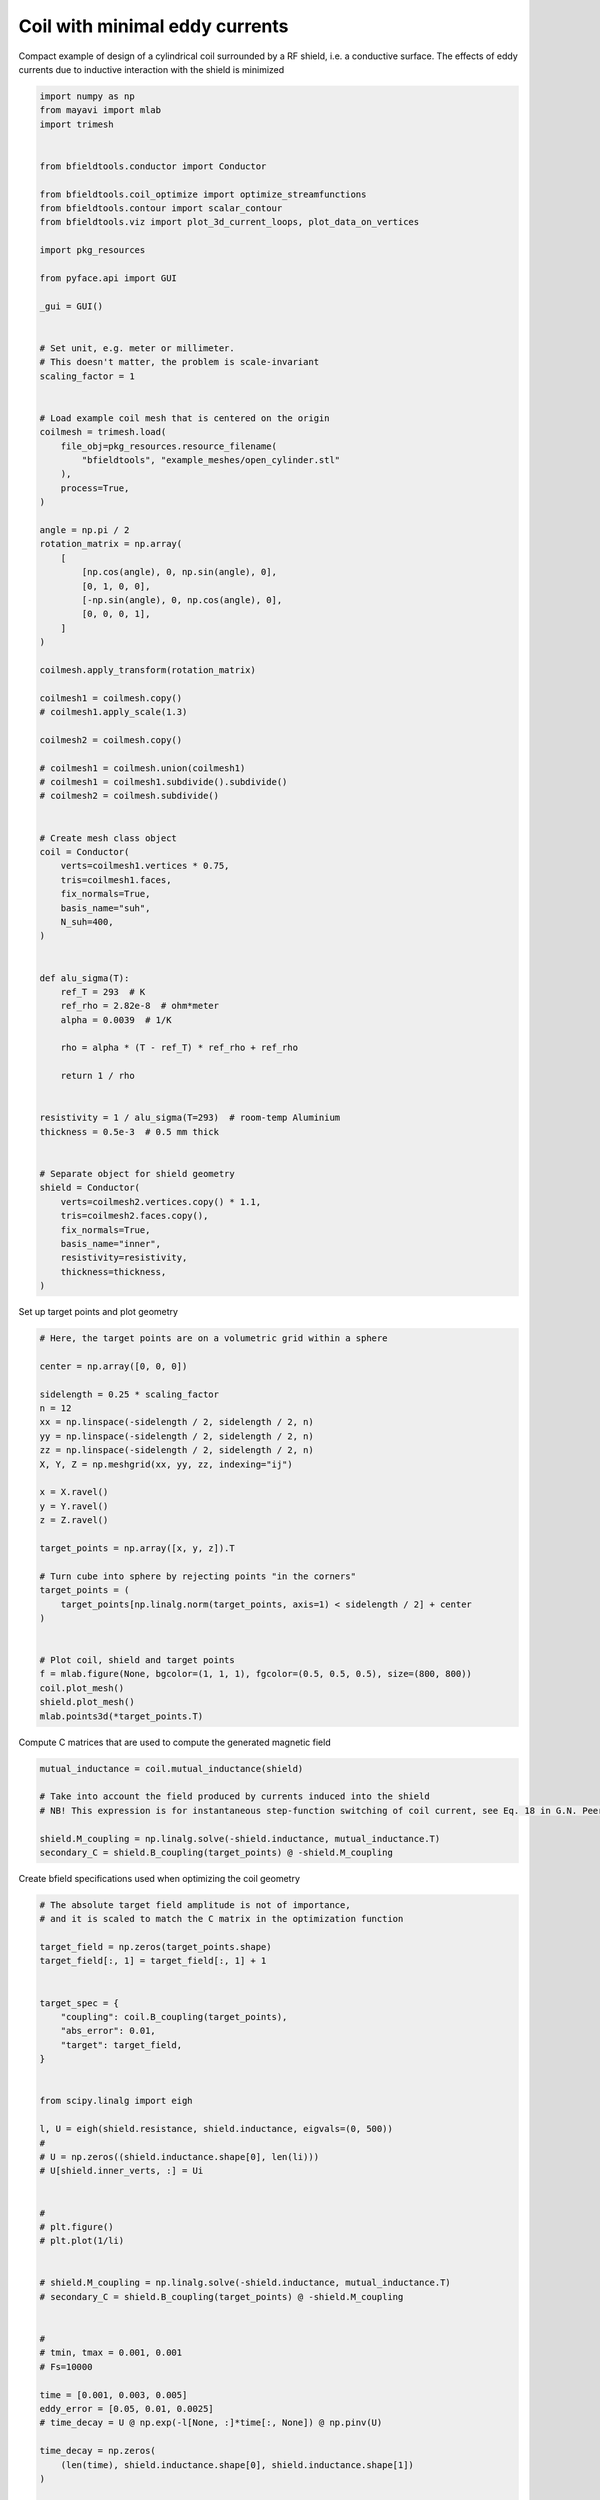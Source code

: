 .. only:: html

    .. note::
        :class: sphx-glr-download-link-note

        Click :ref:`here <sphx_glr_download_auto_examples_coil_design_minimal_eddy_current_cylindrical_coil_design.py>`     to download the full example code
    .. rst-class:: sphx-glr-example-title

    .. _sphx_glr_auto_examples_coil_design_minimal_eddy_current_cylindrical_coil_design.py:


Coil with minimal eddy currents
===============================
Compact example of design of a cylindrical coil surrounded by a RF shield, i.e. a conductive surface.
The effects of eddy currents due to inductive interaction with the shield is minimized


.. code-block:: default


    import numpy as np
    from mayavi import mlab
    import trimesh


    from bfieldtools.conductor import Conductor

    from bfieldtools.coil_optimize import optimize_streamfunctions
    from bfieldtools.contour import scalar_contour
    from bfieldtools.viz import plot_3d_current_loops, plot_data_on_vertices

    import pkg_resources

    from pyface.api import GUI

    _gui = GUI()


    # Set unit, e.g. meter or millimeter.
    # This doesn't matter, the problem is scale-invariant
    scaling_factor = 1


    # Load example coil mesh that is centered on the origin
    coilmesh = trimesh.load(
        file_obj=pkg_resources.resource_filename(
            "bfieldtools", "example_meshes/open_cylinder.stl"
        ),
        process=True,
    )

    angle = np.pi / 2
    rotation_matrix = np.array(
        [
            [np.cos(angle), 0, np.sin(angle), 0],
            [0, 1, 0, 0],
            [-np.sin(angle), 0, np.cos(angle), 0],
            [0, 0, 0, 1],
        ]
    )

    coilmesh.apply_transform(rotation_matrix)

    coilmesh1 = coilmesh.copy()
    # coilmesh1.apply_scale(1.3)

    coilmesh2 = coilmesh.copy()

    # coilmesh1 = coilmesh.union(coilmesh1)
    # coilmesh1 = coilmesh1.subdivide().subdivide()
    # coilmesh2 = coilmesh.subdivide()


    # Create mesh class object
    coil = Conductor(
        verts=coilmesh1.vertices * 0.75,
        tris=coilmesh1.faces,
        fix_normals=True,
        basis_name="suh",
        N_suh=400,
    )


    def alu_sigma(T):
        ref_T = 293  # K
        ref_rho = 2.82e-8  # ohm*meter
        alpha = 0.0039  # 1/K

        rho = alpha * (T - ref_T) * ref_rho + ref_rho

        return 1 / rho


    resistivity = 1 / alu_sigma(T=293)  # room-temp Aluminium
    thickness = 0.5e-3  # 0.5 mm thick


    # Separate object for shield geometry
    shield = Conductor(
        verts=coilmesh2.vertices.copy() * 1.1,
        tris=coilmesh2.faces.copy(),
        fix_normals=True,
        basis_name="inner",
        resistivity=resistivity,
        thickness=thickness,
    )






.. rst-class:: sphx-glr-script-out

 Out:

 .. code-block:: none

    face_normals didn't match triangles, ignoring!
    Calculating surface harmonics expansion...
    Computing the laplacian matrix...
    Computing the mass matrix...




Set up target  points and plot geometry


.. code-block:: default


    # Here, the target points are on a volumetric grid within a sphere

    center = np.array([0, 0, 0])

    sidelength = 0.25 * scaling_factor
    n = 12
    xx = np.linspace(-sidelength / 2, sidelength / 2, n)
    yy = np.linspace(-sidelength / 2, sidelength / 2, n)
    zz = np.linspace(-sidelength / 2, sidelength / 2, n)
    X, Y, Z = np.meshgrid(xx, yy, zz, indexing="ij")

    x = X.ravel()
    y = Y.ravel()
    z = Z.ravel()

    target_points = np.array([x, y, z]).T

    # Turn cube into sphere by rejecting points "in the corners"
    target_points = (
        target_points[np.linalg.norm(target_points, axis=1) < sidelength / 2] + center
    )


    # Plot coil, shield and target points
    f = mlab.figure(None, bgcolor=(1, 1, 1), fgcolor=(0.5, 0.5, 0.5), size=(800, 800))
    coil.plot_mesh()
    shield.plot_mesh()
    mlab.points3d(*target_points.T)





.. rst-class:: sphx-glr-horizontal


    *

      .. image:: /auto_examples/coil_design/images/sphx_glr_minimal_eddy_current_cylindrical_coil_design_001.png
            :class: sphx-glr-multi-img

    *

      .. image:: /auto_examples/coil_design/images/sphx_glr_minimal_eddy_current_cylindrical_coil_design_002.png
            :class: sphx-glr-multi-img

    *

      .. image:: /auto_examples/coil_design/images/sphx_glr_minimal_eddy_current_cylindrical_coil_design_003.png
            :class: sphx-glr-multi-img


.. rst-class:: sphx-glr-script-out

 Out:

 .. code-block:: none


    <mayavi.modules.glyph.Glyph object at 0x0000025409DAE830>



Compute C matrices that are used to compute the generated magnetic field


.. code-block:: default


    mutual_inductance = coil.mutual_inductance(shield)

    # Take into account the field produced by currents induced into the shield
    # NB! This expression is for instantaneous step-function switching of coil current, see Eq. 18 in G.N. Peeren, 2003.

    shield.M_coupling = np.linalg.solve(-shield.inductance, mutual_inductance.T)
    secondary_C = shield.B_coupling(target_points) @ -shield.M_coupling





.. rst-class:: sphx-glr-script-out

 Out:

 .. code-block:: none

    Estimating 69923 MiB required for 4764 by 4764 vertices...
    Computing inductance matrix in 180 chunks (8637 MiB memory free),                  when approx_far=True using more chunks is faster...
    Computing 1/r-potential matrix
    Computing the inductance matrix...
    Computing self-inductance matrix using rough quadrature (degree=2).              For higher accuracy, set quad_degree to 4 or more.
    Estimating 69923 MiB required for 4764 by 4764 vertices...
    Computing inductance matrix in 180 chunks (8634 MiB memory free),                  when approx_far=True using more chunks is faster...
    Computing 1/r-potential matrix
    Inductance matrix computation took 76.07 seconds.
    Computing magnetic field coupling matrix, 4764 vertices by 672 target points... took 1.61 seconds.




Create bfield specifications used when optimizing the coil geometry


.. code-block:: default


    # The absolute target field amplitude is not of importance,
    # and it is scaled to match the C matrix in the optimization function

    target_field = np.zeros(target_points.shape)
    target_field[:, 1] = target_field[:, 1] + 1


    target_spec = {
        "coupling": coil.B_coupling(target_points),
        "abs_error": 0.01,
        "target": target_field,
    }


    from scipy.linalg import eigh

    l, U = eigh(shield.resistance, shield.inductance, eigvals=(0, 500))
    #
    # U = np.zeros((shield.inductance.shape[0], len(li)))
    # U[shield.inner_verts, :] = Ui


    #
    # plt.figure()
    # plt.plot(1/li)


    # shield.M_coupling = np.linalg.solve(-shield.inductance, mutual_inductance.T)
    # secondary_C = shield.B_coupling(target_points) @ -shield.M_coupling


    #
    # tmin, tmax = 0.001, 0.001
    # Fs=10000

    time = [0.001, 0.003, 0.005]
    eddy_error = [0.05, 0.01, 0.0025]
    # time_decay = U @ np.exp(-l[None, :]*time[:, None]) @ np.pinv(U)

    time_decay = np.zeros(
        (len(time), shield.inductance.shape[0], shield.inductance.shape[1])
    )

    induction_spec = []


    Uinv = np.linalg.pinv(U)
    for idx, t in enumerate(time):
        time_decay = U @ np.diag(np.exp(-l * t)) @ Uinv
        eddy_coupling = shield.B_coupling(target_points) @ time_decay @ shield.M_coupling
        induction_spec.append(
            {
                "coupling": eddy_coupling,
                "abs_error": eddy_error[idx],
                "rel_error": 0,
                "target": np.zeros_like(target_field),
            }
        )





.. rst-class:: sphx-glr-script-out

 Out:

 .. code-block:: none

    Computing magnetic field coupling matrix, 4764 vertices by 672 target points... took 1.70 seconds.
    Computing the resistance matrix...




Run QP solver


.. code-block:: default


    import mosek

    coil.s, prob = optimize_streamfunctions(
        coil,
        [target_spec] + induction_spec,
        objective="minimum_inductive_energy",
        solver="MOSEK",
        solver_opts={"mosek_params": {mosek.iparam.num_threads: 8}},
    )

    from bfieldtools.conductor import StreamFunction

    shield.induced_s = StreamFunction(shield.M_coupling @ coil.s, shield)





.. rst-class:: sphx-glr-script-out

 Out:

 .. code-block:: none

    Computing the inductance matrix...
    Computing self-inductance matrix using rough quadrature (degree=2).              For higher accuracy, set quad_degree to 4 or more.
    Estimating 69923 MiB required for 4764 by 4764 vertices...
    Computing inductance matrix in 200 chunks (7579 MiB memory free),                  when approx_far=True using more chunks is faster...
    Computing 1/r-potential matrix
    Inductance matrix computation took 77.12 seconds.
    Pre-existing problem not passed, creating...
    Passing parameters to problem...
    Passing problem to solver...


    Problem
      Name                   :                 
      Objective sense        : min             
      Type                   : CONIC (conic optimization problem)
      Constraints            : 16530           
      Cones                  : 1               
      Scalar variables       : 803             
      Matrix variables       : 0               
      Integer variables      : 0               

    Optimizer started.
    Problem
      Name                   :                 
      Objective sense        : min             
      Type                   : CONIC (conic optimization problem)
      Constraints            : 16530           
      Cones                  : 1               
      Scalar variables       : 803             
      Matrix variables       : 0               
      Integer variables      : 0               

    Optimizer  - threads                : 8               
    Optimizer  - solved problem         : the dual        
    Optimizer  - Constraints            : 401
    Optimizer  - Cones                  : 1
    Optimizer  - Scalar variables       : 16530             conic                  : 402             
    Optimizer  - Semi-definite variables: 0                 scalarized             : 0               
    Factor     - setup time             : 0.31              dense det. time        : 0.00            
    Factor     - ML order time          : 0.00              GP order time          : 0.00            
    Factor     - nonzeros before factor : 8.06e+04          after factor           : 8.06e+04        
    Factor     - dense dim.             : 0                 flops                  : 1.38e+09        
    ITE PFEAS    DFEAS    GFEAS    PRSTATUS   POBJ              DOBJ              MU       TIME  
    0   3.2e+01  1.0e+00  2.0e+00  0.00e+00   0.000000000e+00   -1.000000000e+00  1.0e+00  5.73  
    1   1.7e+01  5.3e-01  1.2e+00  -6.72e-01  9.010357633e+01   8.973633378e+01   5.3e-01  5.86  
    2   1.1e+01  3.3e-01  7.9e-01  -4.09e-01  3.094011150e+02   3.094040053e+02   3.3e-01  5.97  
    3   6.3e+00  2.0e-01  4.7e-01  -1.46e-01  1.474734387e+03   1.474971280e+03   2.0e-01  6.11  
    4   3.4e+00  1.1e-01  3.1e-01  -3.73e-01  2.889963554e+03   2.891030973e+03   1.1e-01  6.23  
    5   1.7e+00  5.3e-02  1.2e-01  3.70e-02   1.176932710e+04   1.176989190e+04   5.3e-02  6.34  
    6   4.8e-01  1.5e-02  2.4e-02  2.17e-01   2.077401084e+04   2.077442344e+04   1.5e-02  6.51  
    7   2.5e-01  7.9e-03  1.1e-02  6.38e-01   2.410348577e+04   2.410383935e+04   7.9e-03  6.64  
    8   2.2e-01  6.8e-03  9.4e-03  6.15e-01   2.488708711e+04   2.488743067e+04   6.8e-03  6.73  
    9   8.0e-02  2.5e-03  2.5e-03  6.69e-01   2.834583457e+04   2.834602810e+04   2.5e-03  6.89  
    10  5.7e-02  1.8e-03  1.6e-03  6.50e-01   2.907195903e+04   2.907212572e+04   1.8e-03  7.00  
    11  8.5e-03  2.6e-04  1.2e-04  7.66e-01   3.122455504e+04   3.122459728e+04   2.6e-04  7.13  
    12  2.1e-03  6.5e-05  1.5e-05  9.68e-01   3.164292971e+04   3.164294065e+04   6.5e-05  7.23  
    13  3.7e-04  1.2e-05  1.1e-06  9.62e-01   3.176359634e+04   3.176359820e+04   1.2e-05  7.34  
    14  1.8e-05  5.6e-07  8.4e-08  9.88e-01   3.178831923e+04   3.178831924e+04   5.6e-07  7.47  
    15  3.4e-05  1.4e-07  6.8e-09  1.00e+00   3.178957314e+04   3.178957311e+04   2.7e-08  7.67  
    16  1.6e-05  7.6e-08  2.8e-09  1.00e+00   3.178960106e+04   3.178960104e+04   1.5e-08  7.89  
    17  8.1e-06  4.4e-08  1.7e-09  1.00e+00   3.178961640e+04   3.178961642e+04   8.2e-09  8.14  
    18  2.0e-06  3.7e-08  3.7e-10  1.00e+00   3.178961848e+04   3.178961848e+04   7.3e-09  8.38  
    19  2.0e-06  3.7e-08  3.7e-10  1.00e+00   3.178961848e+04   3.178961848e+04   7.3e-09  8.69  
    20  2.0e-06  3.7e-08  3.7e-10  1.00e+00   3.178961848e+04   3.178961848e+04   7.3e-09  9.02  
    Optimizer terminated. Time: 9.48    


    Interior-point solution summary
      Problem status  : PRIMAL_AND_DUAL_FEASIBLE
      Solution status : OPTIMAL
      Primal.  obj: 3.1789618477e+04    nrm: 6e+04    Viol.  con: 1e-07    var: 0e+00    cones: 0e+00  
      Dual.    obj: 3.1789618482e+04    nrm: 4e+05    Viol.  con: 0e+00    var: 5e-07    cones: 0e+00  




Plot coil windings and target points


.. code-block:: default



    loops = scalar_contour(coil.mesh, coil.s.vert, N_contours=6)


    f = mlab.figure(None, bgcolor=(1, 1, 1), fgcolor=(0.5, 0.5, 0.5), size=(600, 500))
    mlab.clf()

    plot_3d_current_loops(loops, colors="auto", figure=f, tube_radius=0.005)

    B_target = coil.B_coupling(target_points) @ coil.s

    mlab.quiver3d(*target_points.T, *B_target.T)

    shield.plot_mesh(
        representation="surface",
        opacity=0.5,
        cull_back=True,
        color=(0.8, 0.8, 0.8),
        figure=f,
    )
    shield.plot_mesh(
        representation="surface",
        opacity=1,
        cull_front=True,
        color=(0.8, 0.8, 0.8),
        figure=f,
    )

    f.scene.camera.parallel_projection = 1

    f.scene.camera.zoom(1.4)




.. image:: /auto_examples/coil_design/images/sphx_glr_minimal_eddy_current_cylindrical_coil_design_004.png
    :class: sphx-glr-single-img





For comparison, let's see how the coils look when we ignore the conducting shield


.. code-block:: default



    coil.unshielded_s, coil.unshielded_prob = optimize_streamfunctions(
        coil,
        [target_spec],
        objective="minimum_inductive_energy",
        solver="MOSEK",
        solver_opts={"mosek_params": {mosek.iparam.num_threads: 8}},
    )

    shield.unshielded_induced_s = StreamFunction(
        shield.M_coupling @ coil.unshielded_s, shield
    )

    loops = scalar_contour(coil.mesh, coil.unshielded_s.vert, N_contours=6)

    f = mlab.figure(None, bgcolor=(1, 1, 1), fgcolor=(0.5, 0.5, 0.5), size=(600, 500))
    mlab.clf()

    plot_3d_current_loops(loops, colors="auto", figure=f, tube_radius=0.005)

    B_target_unshielded = coil.B_coupling(target_points) @ coil.unshielded_s

    mlab.quiver3d(*target_points.T, *B_target_unshielded.T)

    shield.plot_mesh(
        representation="surface",
        opacity=0.5,
        cull_back=True,
        color=(0.8, 0.8, 0.8),
        figure=f,
    )
    shield.plot_mesh(
        representation="surface",
        opacity=1,
        cull_front=True,
        color=(0.8, 0.8, 0.8),
        figure=f,
    )

    f.scene.camera.parallel_projection = 1

    f.scene.camera.zoom(1.4)





.. image:: /auto_examples/coil_design/images/sphx_glr_minimal_eddy_current_cylindrical_coil_design_005.png
    :class: sphx-glr-single-img


.. rst-class:: sphx-glr-script-out

 Out:

 .. code-block:: none

    Pre-existing problem not passed, creating...
    Passing parameters to problem...
    Passing problem to solver...


    Problem
      Name                   :                 
      Objective sense        : min             
      Type                   : CONIC (conic optimization problem)
      Constraints            : 4434            
      Cones                  : 1               
      Scalar variables       : 803             
      Matrix variables       : 0               
      Integer variables      : 0               

    Optimizer started.
    Problem
      Name                   :                 
      Objective sense        : min             
      Type                   : CONIC (conic optimization problem)
      Constraints            : 4434            
      Cones                  : 1               
      Scalar variables       : 803             
      Matrix variables       : 0               
      Integer variables      : 0               

    Optimizer  - threads                : 8               
    Optimizer  - solved problem         : the dual        
    Optimizer  - Constraints            : 401
    Optimizer  - Cones                  : 1
    Optimizer  - Scalar variables       : 4434              conic                  : 402             
    Optimizer  - Semi-definite variables: 0                 scalarized             : 0               
    Factor     - setup time             : 0.08              dense det. time        : 0.00            
    Factor     - ML order time          : 0.00              GP order time          : 0.00            
    Factor     - nonzeros before factor : 8.06e+04          after factor           : 8.06e+04        
    Factor     - dense dim.             : 0                 flops                  : 4.09e+08        
    ITE PFEAS    DFEAS    GFEAS    PRSTATUS   POBJ              DOBJ              MU       TIME  
    0   3.2e+01  1.0e+00  2.0e+00  0.00e+00   0.000000000e+00   -1.000000000e+00  1.0e+00  1.31  
    1   2.5e+01  7.8e-01  2.4e-01  2.21e+00   3.593826162e+01   3.519299142e+01   7.8e-01  1.34  
    2   1.3e+00  4.1e-02  6.5e-03  1.32e+00   4.734603179e+01   4.732222334e+01   4.1e-02  1.38  
    3   9.6e-02  3.0e-03  8.6e-05  1.06e+00   4.632816253e+01   4.632628348e+01   3.0e-03  1.42  
    4   1.8e-02  5.7e-04  8.6e-06  1.00e+00   4.627985018e+01   4.627950400e+01   5.7e-04  1.45  
    5   1.6e-04  5.0e-06  7.9e-09  1.00e+00   4.628322195e+01   4.628321901e+01   5.0e-06  1.50  
    6   4.9e-06  1.5e-07  4.2e-11  1.00e+00   4.628333802e+01   4.628333793e+01   1.5e-07  1.53  
    7   2.5e-06  7.6e-08  1.4e-11  1.00e+00   4.628334009e+01   4.628334005e+01   7.6e-08  1.58  
    8   1.2e-06  3.8e-08  5.9e-12  1.00e+00   4.628334113e+01   4.628334110e+01   3.8e-08  1.64  
    9   6.2e-07  1.9e-08  8.1e-13  1.00e+00   4.628334164e+01   4.628334164e+01   1.9e-08  1.69  
    Optimizer terminated. Time: 1.74    


    Interior-point solution summary
      Problem status  : PRIMAL_AND_DUAL_FEASIBLE
      Solution status : OPTIMAL
      Primal.  obj: 4.6283341645e+01    nrm: 9e+01    Viol.  con: 7e-09    var: 0e+00    cones: 0e+00  
      Dual.    obj: 4.6283341641e+01    nrm: 4e+01    Viol.  con: 1e-07    var: 3e-10    cones: 0e+00  




Finally, let's compare the time-courses


.. code-block:: default



    tmin, tmax = 0, 0.025
    Fs = 2000

    time = np.linspace(tmin, tmax, int(Fs * (tmax - tmin) + 1))

    time_decay = np.zeros(
        (len(time), shield.inductance.shape[0], shield.inductance.shape[1])
    )

    Uinv = np.linalg.pinv(U)
    for idx, t in enumerate(time):
        time_decay[idx] = U @ np.diag(np.exp(-l * t)) @ Uinv


    B_t = shield.B_coupling(target_points) @ (time_decay @ shield.induced_s).T

    unshieldedB_t = (
        shield.B_coupling(target_points) @ (time_decay @ shield.unshielded_induced_s).T
    )

    import matplotlib.pyplot as plt


    fig, ax = plt.subplots(1, 1, sharex=True, figsize=(8, 4))
    ax.plot(
        time * 1e3,
        np.mean(np.linalg.norm(B_t, axis=1), axis=0).T,
        "k-",
        label="Minimized",
        linewidth=1.5,
    )
    ax.set_ylabel("Transient field amplitude")
    ax.semilogy(
        time * 1e3,
        np.mean(np.linalg.norm(unshieldedB_t, axis=1), axis=0).T,
        "k--",
        label="Ignored",
        linewidth=1.5,
    )
    ax.set_xlabel("Time (ms)")


    ax.set_ylim(1e-4, 0.5)
    ax.set_xlim(0, 25)


    plt.grid(which="both", axis="y", alpha=0.1)

    plt.legend()
    fig.tight_layout()

    ax.vlines([1, 5, 10, 20], 1e-4, 0.5, alpha=0.1, linewidth=3, color="r")



.. image:: /auto_examples/coil_design/images/sphx_glr_minimal_eddy_current_cylindrical_coil_design_006.png
    :class: sphx-glr-single-img


.. rst-class:: sphx-glr-script-out

 Out:

 .. code-block:: none


    <matplotlib.collections.LineCollection object at 0x0000025400F126A0>




.. rst-class:: sphx-glr-timing

   **Total running time of the script:** ( 5 minutes  52.473 seconds)


.. _sphx_glr_download_auto_examples_coil_design_minimal_eddy_current_cylindrical_coil_design.py:


.. only :: html

 .. container:: sphx-glr-footer
    :class: sphx-glr-footer-example



  .. container:: sphx-glr-download sphx-glr-download-python

     :download:`Download Python source code: minimal_eddy_current_cylindrical_coil_design.py <minimal_eddy_current_cylindrical_coil_design.py>`



  .. container:: sphx-glr-download sphx-glr-download-jupyter

     :download:`Download Jupyter notebook: minimal_eddy_current_cylindrical_coil_design.ipynb <minimal_eddy_current_cylindrical_coil_design.ipynb>`


.. only:: html

 .. rst-class:: sphx-glr-signature

    `Gallery generated by Sphinx-Gallery <https://sphinx-gallery.github.io>`_
